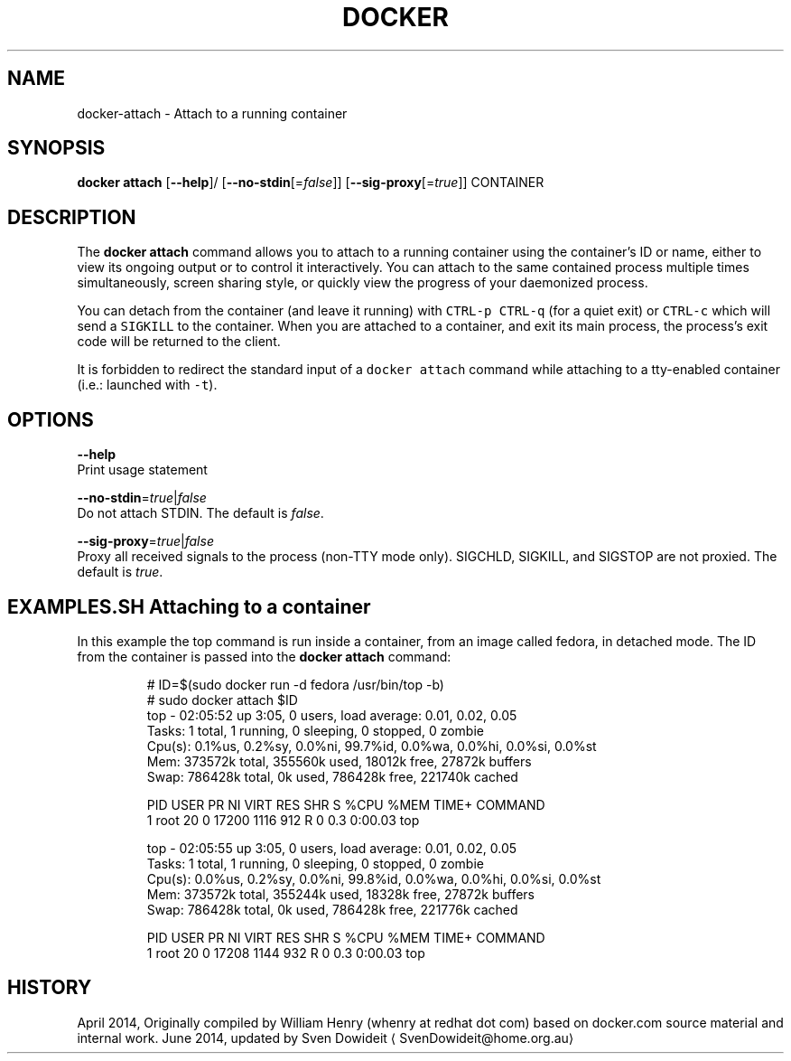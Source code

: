 .TH "DOCKER" "1" " Docker User Manuals" "Docker Community" "JUNE 2014"  ""

.SH NAME
.PP
docker\-attach \- Attach to a running container

.SH SYNOPSIS
.PP
\fBdocker attach\fP
[\fB\-\-help\fP]/
[\fB\-\-no\-stdin\fP[=\fIfalse\fP]]
[\fB\-\-sig\-proxy\fP[=\fItrue\fP]]
CONTAINER

.SH DESCRIPTION
.PP
The \fBdocker attach\fP command allows you to attach to a running container using
the container's ID or name, either to view its ongoing output or to control it
interactively.  You can attach to the same contained process multiple times
simultaneously, screen sharing style, or quickly view the progress of your
daemonized process.

.PP
You can detach from the container (and leave it running) with \fB\fCCTRL\-p CTRL\-q\fR
(for a quiet exit) or \fB\fCCTRL\-c\fR which will send a \fB\fCSIGKILL\fR to the container.
When you are attached to a container, and exit its main process, the process's
exit code will be returned to the client.

.PP
It is forbidden to redirect the standard input of a \fB\fCdocker attach\fR command while
attaching to a tty\-enabled container (i.e.: launched with \fB\fC\-t\fR).

.SH OPTIONS
.PP
\fB\-\-help\fP
  Print usage statement

.PP
\fB\-\-no\-stdin\fP=\fItrue\fP|\fIfalse\fP
   Do not attach STDIN. The default is \fIfalse\fP.

.PP
\fB\-\-sig\-proxy\fP=\fItrue\fP|\fIfalse\fP
   Proxy all received signals to the process (non\-TTY mode only). SIGCHLD, SIGKILL, and SIGSTOP are not proxied. The default is \fItrue\fP.

.SH EXAMPLES.SH Attaching to a container
.PP
In this example the top command is run inside a container, from an image called
fedora, in detached mode. The ID from the container is passed into the \fBdocker
attach\fP command:

.PP
.RS

.nf
# ID=$(sudo docker run \-d fedora /usr/bin/top \-b)
# sudo docker attach $ID
top \- 02:05:52 up  3:05,  0 users,  load average: 0.01, 0.02, 0.05
Tasks:   1 total,   1 running,   0 sleeping,   0 stopped,   0 zombie
Cpu(s):  0.1%us,  0.2%sy,  0.0%ni, 99.7%id,  0.0%wa,  0.0%hi,  0.0%si,  0.0%st
Mem:    373572k total,   355560k used,    18012k free,    27872k buffers
Swap:   786428k total,        0k used,   786428k free,   221740k cached

PID USER      PR  NI  VIRT  RES  SHR S %CPU %MEM    TIME+  COMMAND
1 root      20   0 17200 1116  912 R    0  0.3   0:00.03 top

top \- 02:05:55 up  3:05,  0 users,  load average: 0.01, 0.02, 0.05
Tasks:   1 total,   1 running,   0 sleeping,   0 stopped,   0 zombie
Cpu(s):  0.0%us,  0.2%sy,  0.0%ni, 99.8%id,  0.0%wa,  0.0%hi,  0.0%si,  0.0%st
Mem:    373572k total,   355244k used,    18328k free,    27872k buffers
Swap:   786428k total,        0k used,   786428k free,   221776k cached

PID USER      PR  NI  VIRT  RES  SHR S %CPU %MEM    TIME+  COMMAND
1 root      20   0 17208 1144  932 R    0  0.3   0:00.03 top

.fi
.RE

.SH HISTORY
.PP
April 2014, Originally compiled by William Henry (whenry at redhat dot com)
based on docker.com source material and internal work.
June 2014, updated by Sven Dowideit 
\[la]SvenDowideit@home.org.au\[ra]
